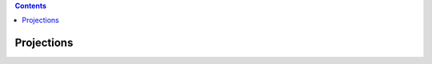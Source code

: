 .. contents::
  :backlinks: top

Projections
===========

.. image:: projection_intro.jpeg

.. image:: projection_mtx_xform.jpeg
